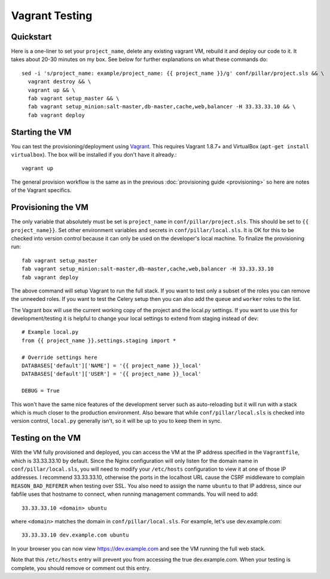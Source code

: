 Vagrant Testing
========================

Quickstart
------------------------

Here is a one-liner to set your ``project_name``, delete any existing vagrant VM, rebuild it and
deploy our code to it. It takes about 20-30 minutes on my box. See below for further explanations on
what these commands do::

  sed -i 's/project_name: example/project_name: {{ project_name }}/g' conf/pillar/project.sls && \
    vagrant destroy && \
    vagrant up && \
    fab vagrant setup_master && \
    fab vagrant setup_minion:salt-master,db-master,cache,web,balancer -H 33.33.33.10 && \
    fab vagrant deploy

Starting the VM
------------------------

You can test the provisioning/deployment using `Vagrant <http://vagrantup.com/>`_. This requires
Vagrant 1.8.7+ and VirtualBox (``apt-get install virtualbox``). The box will be installed if you
don't have it already.::

    vagrant up

The general provision workflow is the same as in the previous :doc:`provisioning guide <provisioning>`
so here are notes of the Vagrant specifics.


Provisioning the VM
------------------------

The only variable that absolutely must be set is ``project_name`` in ``conf/pillar/project.sls``.
This should be set to ``{{ project_name}}``. Set other environment variables and secrets in
``conf/pillar/local.sls``. It is OK for this to be checked into version control because it can only
be used on the developer's local machine. To finalize the provisioning run::

    fab vagrant setup_master
    fab vagrant setup_minion:salt-master,db-master,cache,web,balancer -H 33.33.33.10
    fab vagrant deploy

The above command will setup Vagrant to run the full stack. If you want to test only a subset
of the roles you can remove the unneeded roles. If you want to test the Celery setup then you
can also add the ``queue`` and ``worker`` roles to the list.

The Vagrant box will use the current working copy of the project and the local.py settings. If you
want to use this for development/testing it is helpful to change your local settings to extend from
staging instead of dev::

    # Example local.py
    from {{ project_name }}.settings.staging import *

    # Override settings here
    DATABASES['default']['NAME'] = '{{ project_name }}_local'
    DATABASES['default']['USER'] = '{{ project_name }}_local'

    DEBUG = True

This won't have the same nice features of the development server such as auto-reloading but it will
run with a stack which is much closer to the production environment. Also beware that while
``conf/pillar/local.sls`` is checked into version control, ``local.py`` generally isn't, so it will
be up to you to keep them in sync.


Testing on the VM
------------------------

With the VM fully provisioned and deployed, you can access the VM at the IP address specified in the
``Vagrantfile``, which is 33.33.33.10 by default. Since the Nginx configuration will only listen for the domain name in
``conf/pillar/local.sls``, you will need to modify your ``/etc/hosts`` configuration to view it
at one of those IP addresses. I recommend 33.33.33.10, otherwise the ports in the localhost URL cause
the CSRF middleware to complain ``REASON_BAD_REFERER`` when testing over SSL. You also need to
assign the name ``ubuntu`` to that IP address, since our fabfile uses that hostname to connect, when
running management commands. You will need to add::

    33.33.33.10 <domain> ubuntu

where ``<domain>`` matches the domain in ``conf/pillar/local.sls``. For example, let's use
dev.example.com::

    33.33.33.10 dev.example.com ubuntu

In your browser you can now view https://dev.example.com and see the VM running the full web stack.

Note that this ``/etc/hosts`` entry will prevent you from accessing the true dev.example.com.
When your testing is complete, you should remove or comment out this entry.
